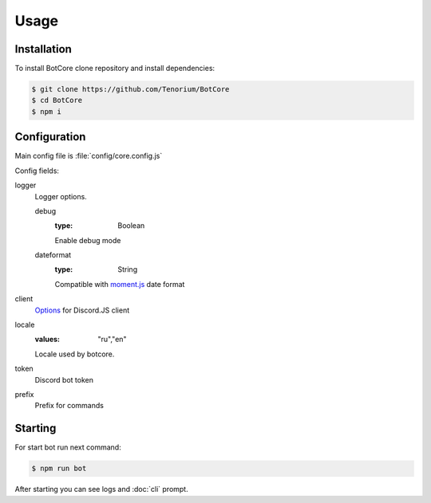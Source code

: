 Usage
=====

.. _installation:

Installation
------------

To install BotCore clone repository and install dependencies:

.. code-block:: console

    $ git clone https://github.com/Tenorium/BotCore
    $ cd BotCore
    $ npm i

.. _configuration:

Configuration
--------------

Main config file is :file:`config/core.config.js`

Config fields:

.. _loggerOptions:

logger
    Logger options.

    debug
        :type: Boolean
        Enable debug mode
    dateformat
        :type: String
        Compatible with `moment.js <https://momentjs.com/docs/#/displaying/format/>`_ date format
client
    `Options <https://discord.js.org/#/docs/discord.js/13.6.0/typedef/ClientOptions>`_ for Discord.JS client
locale
    :values: "ru","en"
    Locale used by botcore.
token
    Discord bot token
prefix
    Prefix for commands

Starting
--------

For start bot run next command:

.. code-block:: console

    $ npm run bot

After starting you can see logs and :doc:`cli` prompt.

